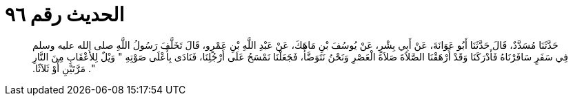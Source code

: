 
= الحديث رقم ٩٦

[quote.hadith]
حَدَّثَنَا مُسَدَّدٌ، قَالَ حَدَّثَنَا أَبُو عَوَانَةَ، عَنْ أَبِي بِشْرٍ، عَنْ يُوسُفَ بْنِ مَاهَكَ، عَنْ عَبْدِ اللَّهِ بْنِ عَمْرٍو، قَالَ تَخَلَّفَ رَسُولُ اللَّهِ صلى الله عليه وسلم فِي سَفَرٍ سَافَرْنَاهُ فَأَدْرَكَنَا وَقَدْ أَرْهَقْنَا الصَّلاَةَ صَلاَةَ الْعَصْرِ وَنَحْنُ نَتَوَضَّأُ، فَجَعَلْنَا نَمْسَحُ عَلَى أَرْجُلِنَا، فَنَادَى بِأَعْلَى صَوْتِهِ ‏"‏ وَيْلٌ لِلأَعْقَابِ مِنَ النَّارِ ‏"‏‏.‏ مَرَّتَيْنِ أَوْ ثَلاَثًا‏.‏